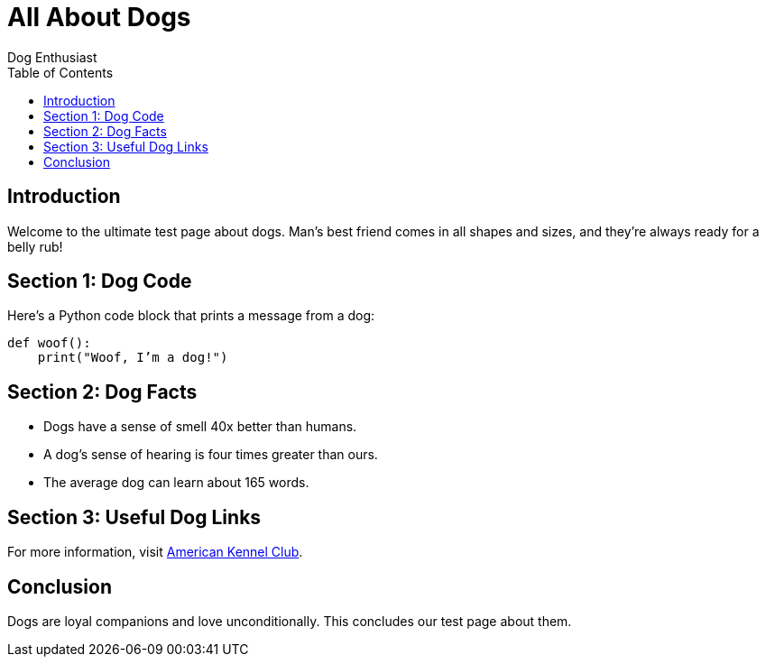= All About Dogs
Dog Enthusiast
:page-layout: default
:toc: left
:toclevels: 2

== Introduction

Welcome to the ultimate test page about dogs. Man’s best friend comes in all shapes and sizes, and they’re always ready for a belly rub!

== Section 1: Dog Code

Here’s a Python code block that prints a message from a dog:

[source,python]
----
def woof():
    print("Woof, I’m a dog!")
----

== Section 2: Dog Facts

- Dogs have a sense of smell 40x better than humans.
- A dog’s sense of hearing is four times greater than ours.
- The average dog can learn about 165 words.

== Section 3: Useful Dog Links

For more information, visit https://www.akc.org[American Kennel Club].

== Conclusion

Dogs are loyal companions and love unconditionally. This concludes our test page about them.
